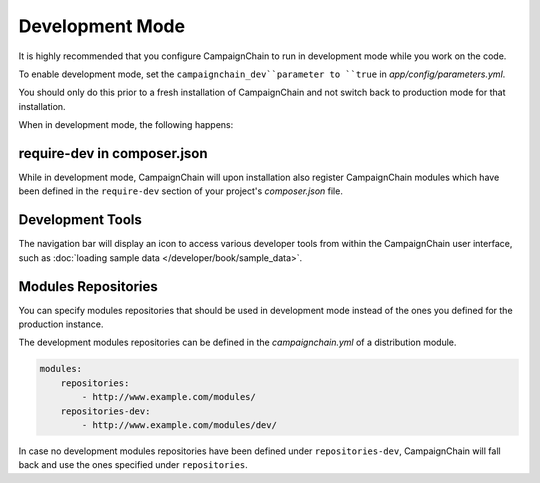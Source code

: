 Development Mode
================

It is highly recommended that you configure CampaignChain to run in development
mode while you work on the code.

To enable development mode, set the ``campaignchain_dev``parameter to ``true``
in *app/config/parameters.yml*.

You should only do this prior to a fresh installation of CampaignChain and not
switch back to production mode for that installation.

When in development mode, the following happens:

require-dev in composer.json
----------------------------

While in development mode, CampaignChain will upon installation also register
CampaignChain modules which have been defined in the ``require-dev`` section of
your project's *composer.json* file.

Development Tools
-----------------

The navigation bar will display an icon to access various developer tools from
within the CampaignChain user interface, such as
:doc:`loading sample data </developer/book/sample_data>`.

.. image:: /images/developer/book/load_sample_data.png
    :width: 600px

Modules Repositories
--------------------

You can specify modules repositories that should be used in development mode
instead of the ones you defined for the production instance.

The development modules repositories can be defined in the *campaignchain.yml*
of a distribution module.

.. code-block:: yaml

    modules:
        repositories:
            - http://www.example.com/modules/
        repositories-dev:
            - http://www.example.com/modules/dev/

In case no development modules repositories have been defined under
``repositories-dev``, CampaignChain will fall back and use the ones specified
under ``repositories``.
